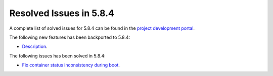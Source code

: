 .. _resolved_issues_584:

Resolved Issues in 5.8.4
--------------------------------------------------------------------------------

A complete list of solved issues for 5.8.4 can be found in the `project development portal <https://github.com/OpenNebula/one/milestone/27>`__.

The following new features has been backported to 5.8.4:

- `Description <https://github.com/OpenNebula/one/issues/XXXX>`__.

The following issues has been solved in 5.8.4:

- `Fix container status inconsistency during boot <https://github.com/OpenNebula/one/issues/3389>`__.
